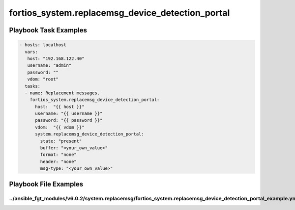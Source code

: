 =================================================
fortios_system.replacemsg_device_detection_portal
=================================================


Playbook Task Examples
----------------------

.. code-block:: yaml

    - hosts: localhost
      vars:
       host: "192.168.122.40"
       username: "admin"
       password: ""
       vdom: "root"
      tasks:
      - name: Replacement messages.
        fortios_system.replacemsg_device_detection_portal:
          host:  "{{ host }}"
          username: "{{ username }}"
          password: "{{ password }}"
          vdom:  "{{ vdom }}"
          system.replacemsg_device_detection_portal:
            state: "present"
            buffer: "<your_own_value>"
            format: "none"
            header: "none"
            msg-type: "<your_own_value>"



Playbook File Examples
----------------------


../ansible_fgt_modules/v6.0.2/system.replacemsg/fortios_system.replacemsg_device_detection_portal_example.yml
+++++++++++++++++++++++++++++++++++++++++++++++++++++++++++++++++++++++++++++++++++++++++++++++++++++++++++++

.. code-block:: yaml
            - hosts: localhost
      vars:
       host: "192.168.122.40"
       username: "admin"
       password: ""
       vdom: "root"
      tasks:
      - name: Replacement messages.
        fortios_system.replacemsg_device_detection_portal:
          host:  "{{ host }}"
          username: "{{ username }}"
          password: "{{ password }}"
          vdom:  "{{ vdom }}"
          system.replacemsg_device_detection_portal:
            state: "present"
            buffer: "<your_own_value>"
            format: "none"
            header: "none"
            msg-type: "<your_own_value>"




